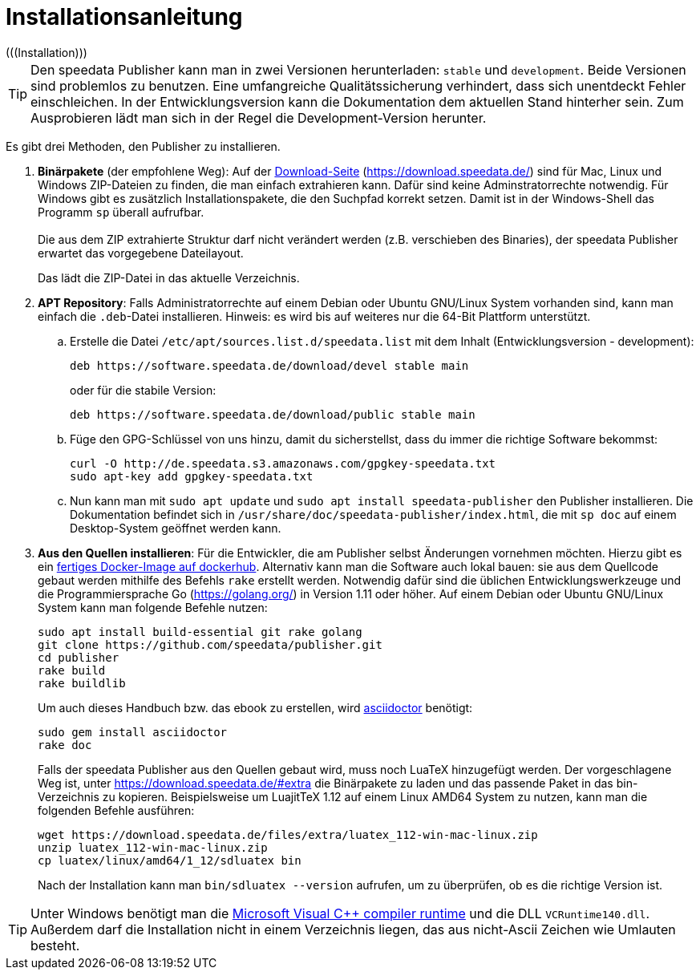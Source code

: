 [appendix]
[[ch-installation,Installation]]
= Installationsanleitung
(((Installation)))

// == Versionen des Publishers



// == Installation

TIP: Den speedata Publisher kann man in zwei Versionen herunterladen: `stable` und `development`.
Beide Versionen sind problemlos zu benutzen.
Eine umfangreiche Qualitätssicherung verhindert, dass sich unentdeckt Fehler einschleichen.
In der Entwicklungsversion kann die Dokumentation dem aktuellen Stand hinterher sein.
Zum Ausprobieren lädt man sich in der Regel die Development-Version herunter.


Es gibt drei Methoden, den Publisher zu installieren.

. **Binärpakete** (der empfohlene Weg): Auf der https://download.speedata.de/[Download-Seite] (https://download.speedata.de/) sind für Mac, Linux und Windows ZIP-Dateien zu finden, die man einfach extrahieren kann.
Dafür sind keine Adminstratorrechte notwendig.
Für Windows gibt es zusätzlich Installationspakete, die den Suchpfad korrekt setzen.
Damit ist in der Windows-Shell das Programm `sp` überall aufrufbar.
 +
 +
Die aus dem ZIP extrahierte Struktur darf nicht verändert werden (z.B. verschieben des Binaries), der speedata Publisher erwartet das vorgegebene Dateilayout.
+
Das lädt die ZIP-Datei in das aktuelle Verzeichnis.



. **APT Repository**: Falls Administratorrechte auf einem Debian oder Ubuntu GNU/Linux System vorhanden sind, kann man einfach die `.deb`-Datei installieren. Hinweis: es wird bis auf weiteres nur die 64-Bit Plattform unterstützt.

.. Erstelle die Datei `/etc/apt/sources.list.d/speedata.list` mit dem Inhalt (Entwicklungsversion - development):
+
-------------------------------------------------------------------------------
deb https://software.speedata.de/download/devel stable main
-------------------------------------------------------------------------------
+
oder für die stabile Version:
+
-------------------------------------------------------------------------------
deb https://software.speedata.de/download/public stable main
-------------------------------------------------------------------------------

.. Füge den GPG-Schlüssel von uns hinzu, damit du sicherstellst, dass du immer die richtige Software bekommst:
+
-------------------------------------------------------------------------------
curl -O http://de.speedata.s3.amazonaws.com/gpgkey-speedata.txt
sudo apt-key add gpgkey-speedata.txt
-------------------------------------------------------------------------------

.. Nun kann man mit  `sudo apt update` und `sudo apt install speedata-publisher` den Publisher installieren.
Die Dokumentation befindet sich in `/usr/share/doc/speedata-publisher/index.html`, die mit `sp doc` auf einem Desktop-System geöffnet werden kann.

. **Aus den Quellen installieren**: Für die Entwickler, die am Publisher selbst Änderungen vornehmen möchten. Hierzu gibt es ein https://hub.docker.com/r/speedata/development[fertiges Docker-Image auf dockerhub]. Alternativ kann man die Software auch lokal bauen: sie aus dem Quellcode gebaut werden mithilfe des Befehls `rake` erstellt werden.
Notwendig dafür sind die üblichen Entwicklungswerkzeuge und die Programmiersprache Go (https://golang.org/) in Version 1.11 oder höher.
Auf einem Debian oder Ubuntu GNU/Linux System kann man folgende Befehle nutzen:
+
-------------------------------------------------------------------------------
sudo apt install build-essential git rake golang
git clone https://github.com/speedata/publisher.git
cd publisher
rake build
rake buildlib
-------------------------------------------------------------------------------
+
Um auch dieses Handbuch bzw. das ebook zu erstellen, wird https://asciidoctor.org/[asciidoctor] benötigt:
+
-------------------------------------------------------------------------------
sudo gem install asciidoctor
rake doc
-------------------------------------------------------------------------------
+
Falls der speedata Publisher aus den Quellen gebaut wird, muss noch [.nowrap]#LuaTeX# hinzugefügt werden.
Der vorgeschlagene Weg ist, unter <https://download.speedata.de/#extra> die Binärpakete zu laden und das passende Paket in das bin-Verzeichnis zu kopieren.
Beispielsweise um LuajitTeX 1.12 auf einem Linux AMD64 System zu nutzen, kann man die folgenden Befehle ausführen:
+
-------------------------------------------------------------------------------
wget https://download.speedata.de/files/extra/luatex_112-win-mac-linux.zip
unzip luatex_112-win-mac-linux.zip
cp luatex/linux/amd64/1_12/sdluatex bin
-------------------------------------------------------------------------------
+
Nach der Installation kann man `bin/sdluatex --version` aufrufen, um zu überprüfen, ob es die richtige Version ist.


TIP: Unter Windows benötigt man die https://support.microsoft.com/en-us/help/2977003/the-latest-supported-visual-c-downloads[Microsoft Visual C++ compiler runtime]  und die DLL `VCRuntime140.dll`. Außerdem darf die Installation nicht in einem Verzeichnis liegen, das aus nicht-Ascii Zeichen wie Umlauten besteht.


// EOF